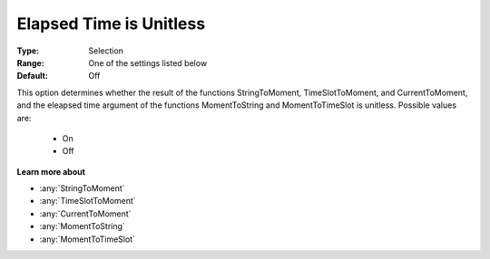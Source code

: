 .. _option-AIMMS-elapsed_time_is_unitless:

Elapsed Time is Unitless
========================

:Type:	Selection	
:Range:	One of the settings listed below	
:Default:	Off	

This option determines whether the result of the functions 
StringToMoment, TimeSlotToMoment, and CurrentToMoment, and 
the eleapsed time argument of the functions MomentToString and MomentToTimeSlot is unitless. 
Possible values are:

    *	On
    *	Off

**Learn more about** 

*	:any:`StringToMoment`
*	:any:`TimeSlotToMoment`
*	:any:`CurrentToMoment`
*	:any:`MomentToString`
*	:any:`MomentToTimeSlot`






